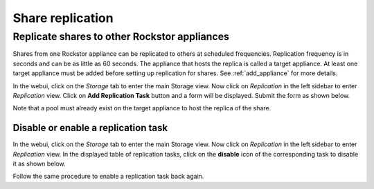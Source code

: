 
Share replication
=================

Replicate shares to other Rockstor appliances
---------------------------------------------

Shares from one Rockstor appliance can be replicated to others at scheduled
frequencies. Replication frequency is in seconds and can be as little as 60
seconds. The appliance that hosts the replica is called a target
appliance. At least one target appliance must be added before setting up
replication for shares. See :ref:`add_appliance` for more details.

In the webui, click on the *Storage* tab to enter the main Storage view. Now
click on *Replication* in the left sidebar to enter *Replication* view. Click
on **Add Replication Task** button and a form will be displayed. Submit the
form as shown below.

.. image:: add_replica.gif
   :scale: 65%
   :align: center

Note that a pool must already exist on the target appliance to host the
replica of the share.

Disable or enable a replication task
^^^^^^^^^^^^^^^^^^^^^^^^^^^^^^^^^^^^

In the webui, click on the *Storage* tab to enter the main Storage view. Now
click on *Replication* in the left sidebar to enter *Replication* view. In the
displayed table of replication tasks, click on the **disable** icon of the
corresponding task to disable it as shown below.

.. image:: disable_replica.gif
   :scale: 65%
   :align: center

Follow the same procedure to enable a replication task back again.
